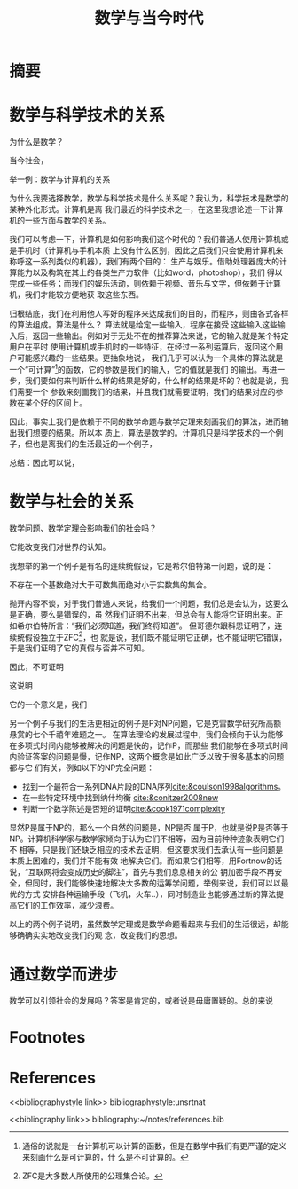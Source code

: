 #+TITLE: 数学与当今时代

* 摘要

* 数学与科学技术的关系
    为什么是数学？

    当今社会，

    举一例：数学与计算机的关系

    为什么我要选择数学，数学与科学技术是什么关系呢？我认为，科学技术是数学的某种外化形式。计算机是离
    我们最近的科学技术之一，在这里我想论述一下计算机的一些方面与数学的关系。

    我们可以考虑一下，计算机是如何影响我们这个时代的？我们普通人使用计算机或是手机时（计算机与手机本质
    上没有什么区别，因此之后我们只会使用计算机来称呼这一系列类似的机器），我们有两个目的：
    生产与娱乐。借助处理器庞大的计算能力以及构筑在其上的各类生产力软件（比如word，photoshop），我们
    得以完成一些任务；而我们的娱乐活动，则依赖于视频、音乐与文字，但依赖于计算机，我们才能较方便地获
    取这些东西。

    归根结底，我们在利用他人写好的程序来达成我们的目的，而程序，则由各式各样的算法组成。算法是什么？
    算法就是给定一些输入，程序在接受
    这些输入这些输入后，返回一些输出。例如对于无处不在的推荐算法来说，它的输入就是某个特定用户在平时
    使用计算机或手机时的一些特征，在经过一系列运算后，返回这个用户可能感兴趣的一些结果。更抽象地说，
    我们几乎可以认为一个具体的算法就是一个“可计算”[fn:1]的函数，它的参数是我们的输入，它的值就是我们
    的输出。再进一步，我们要如何来判断什么样的结果是好的，什么样的结果是坏的？也就是说，我们需要一个
    参数来刻画我们的结果，并且我们就需要证明，我们的结果对应的参数在某个好的区间上。

    因此，事实上我们是依赖于不同的数学命题与数学定理来刻画我们的算法，进而输出我们想要的结果。所以本
    质上，算法是数学的。计算机只是科学技术的一个例子，但也是离我们的生活最近的一个例子，


    总结：因此可以说，
* 数学与社会的关系
    数学问题、数学定理会影响我们的社会吗？

    它能改变我们对世界的认知。

    我想举的第一个例子是有名的连续统假设，它是希尔伯特第一问题，说的是：

    不存在一个基数绝对大于可数集而绝对小于实数集的集合。

    抛开内容不谈，对于我们普通人来说，给我们一个问题，我们总是会认为，这要么是正确，要么是错误的，虽
    然我们证明不出来，但总会有人能将它证明出来。正如希尔伯特所言：“我们必须知道，我们终将知道”。
    但哥德尔跟科恩证明了，连续统假设独立于ZFC[fn:2]，也
    就是说，我们既不能证明它正确，也不能证明它错误，于是我们证明了它的真假与否并不可知。

    因此，不可证明

    这说明

    它的一个意义是，我们

    另一个例子与我们的生活更相近的例子是P对NP问题，它是克雷数学研究所高额悬赏的七个千禧年难题之一。
    在算法理论的发展过程中，我们会倾向于认为能够在多项式时间内能够被解决的问题是快的，记作P，而那些
    我们能够在多项式时间内验证答案的问题是慢，记作NP，这两个概念是如此广泛以致于很多基本的问题都与它
    们有关，例如以下的NP完全问题：
    * 找到一个最符合一系列DNA片段的DNA序列[[cite:&coulson1998algorithms]]。
    * 在一些特定环境中找到纳什均衡 [[cite:&conitzer2008new]]
    * 判断一个数学陈述是否短的证明[[cite:&cook1971complexity]]

    显然P是属于NP的，那么一个自然的问题是，NP是否
    属于P，也就是说P是否等于NP。计算机科学家与数学家倾向于认为它们不相等，因为目前种种迹象表明它们不
    相等，只是我们还缺乏相应的技术去证明，但这要求我们去承认有一些问题是本质上困难的，我们并不能有效
    地解决它们。而如果它们相等，用Fortnow的话说，“互联网将会变成历史的脚注”，首先与我们息息相关的公
    钥加密手段不再安全，但同时，我们能够快速地解决大多数的运筹学问题，举例来说，我们可以以最优的方式
    安排各种运输手段（飞机，火车..），同时制造业也能够通过新的算法提高它们的工作效率，减少浪费。

    以上的两个例子说明，虽然数学定理或是数学命题看起来与我们的生活很远，却能够确确实实地改变我们的观
    念，改变我们的思想。
* 通过数学而进步
    数学可以引领社会的发展吗？答案是肯定的，或者说是毋庸置疑的。总的来说

* Footnotes
[fn:2] ZFC是大多数人所使用的公理集合论。

[fn:1] 通俗的说就是一台计算机可以计算的函数，但是在数学中我们有更严谨的定义来刻画什么是可计算的，什
么是不可计算的。

* References

<<bibliographystyle link>>
bibliographystyle:unsrtnat

<<bibliography link>>
bibliography:~/notes/references.bib
